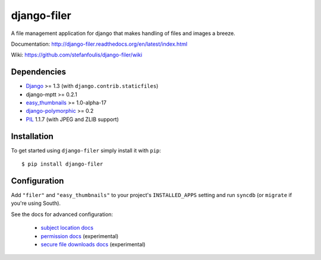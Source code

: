 ============
django-filer
============


A file management application for django that makes handling of files and images a breeze.

Documentation: http://django-filer.readthedocs.org/en/latest/index.html

Wiki: https://github.com/stefanfoulis/django-filer/wiki

Dependencies
------------

* `Django`_ >= 1.3 (with ``django.contrib.staticfiles``)
* django-mptt >= 0.2.1
* `easy_thumbnails`_ >= 1.0-alpha-17
* `django-polymorphic`_ >= 0.2
* `PIL`_ 1.1.7 (with JPEG and ZLIB support)

Installation
------------

To get started using ``django-filer`` simply install it with
``pip``::

    $ pip install django-filer


Configuration
-------------

Add ``"filer"`` and ``"easy_thumbnails"`` to your project's ``INSTALLED_APPS`` setting and run ``syncdb``
(or ``migrate`` if you're using South).

See the docs for advanced configuration:

  * `subject location docs`_
  * `permission docs`_ (experimental)
  * `secure file downloads docs`_ (experimental)


.. _Django: http://djangoproject.com
.. _django-polymorphic: https://github.com/bconstantin/django_polymorphic
.. _easy_thumbnails: https://github.com/SmileyChris/easy-thumbnails
.. _sorl.thumbnail: http://thumbnail.sorl.net/
.. _PIL: http://www.pythonware.com/products/pil/
.. _Pillow: http://pypi.python.org/pypi/Pillow/
.. _docs: http://django-filer.readthedocs.org/en/latest/index.html
.. _subject location docs: http://django-filer.readthedocs.org/en/latest/installation.html#subject-location-aware-cropping
.. _permission docs: http://django-filer.readthedocs.org/en/latest/permissions.html
.. _secure file downloads docs: http://django-filer.readthedocs.org/en/latest/secure_downloads.html



